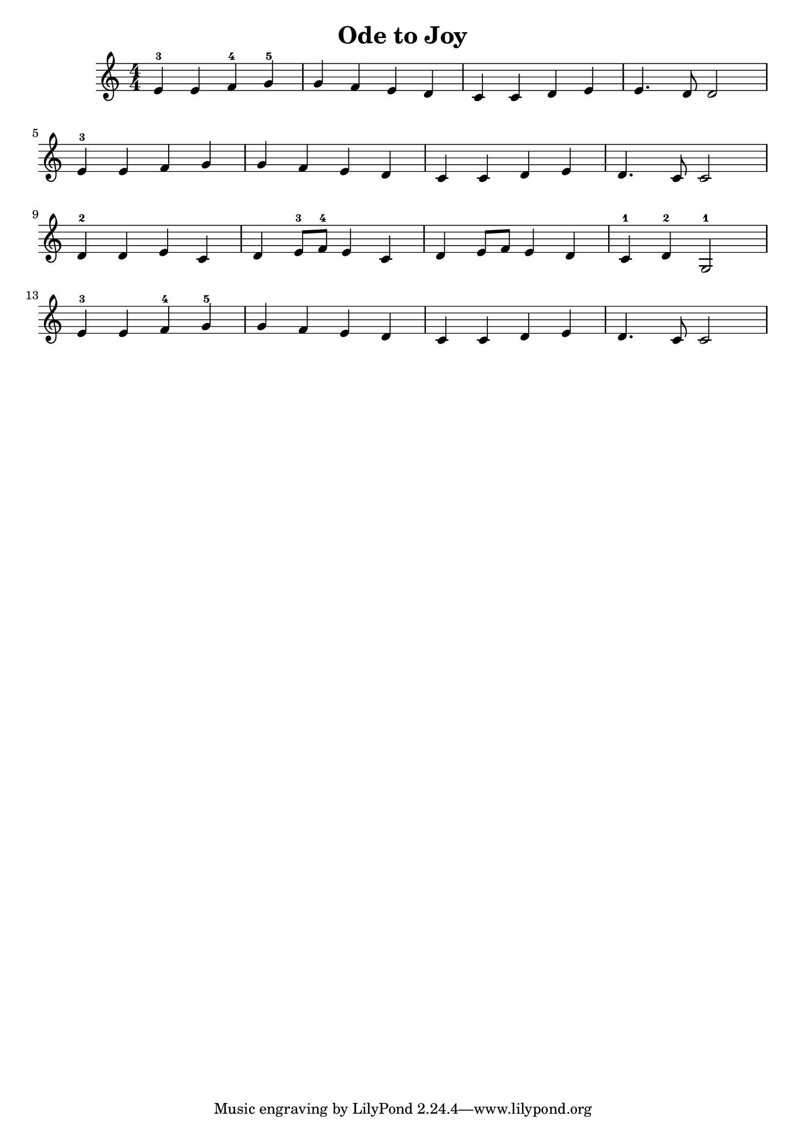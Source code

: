 \header {
  title = "Ode to Joy"
}
\relative c' {
  \numericTimeSignature
  \clef treble
  e-3 e f-4 g-5 | g f e d | c c d e e4. d8 d2 | \break
  e4-3 e f g | g f e d c c d e d4. c8 c2 | \break
  d4-2 d e c | d e8-3 f-4 e4 c | d e8 f8 e4 d c-1 d-2 g,2-1 | \break
  e'4-3 e f-4 g-5 g f e d c c d e d4. c8 c2
}

